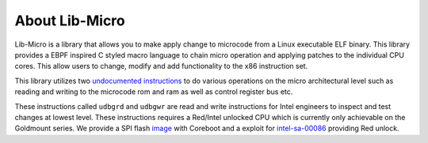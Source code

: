 About Lib-Micro
=================================

Lib-Micro is a library that allows you to make apply change to microcode from a Linux executable ELF binary.
This library provides a EBPF inspired C styled macro language to chain micro operation and applying patches to the individual CPU cores.
This allow users to change, modify and add functionality to the x86 instruction set.

This library utilizes two
`undocumented instructions <https://github.com/chip-red-pill/udbgInstr/blob/main/paper/undocumented_x86_insts_for_uarch_control.pdf>`_
to do various operations on the micro architectural level such as reading and writing to the microcode rom and ram as well as control register bus etc.

These instructions called ``udbgrd`` and ``udbgwr`` are read and write instructions for Intel engineers to inspect and test changes at lowest level. These instructions requires a Red/Intel unlocked CPU which is currently only achievable on the Goldmount series. We provide a SPI flash `image <http://link-shit-here>`_ with Coreboot and a exploit for `intel-sa-00086 <https://www.intel.com/content/www/us/en/security-center/advisory/intel-sa-00086.html>`_ providing Red unlock.
